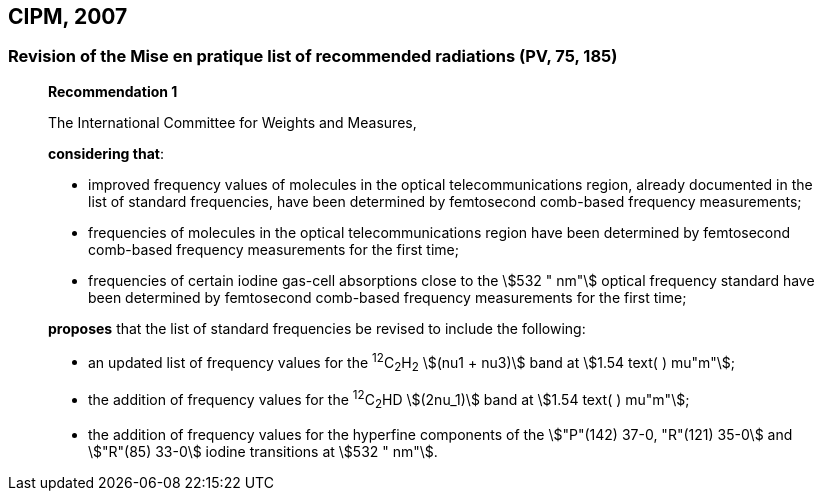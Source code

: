 == CIPM, 2007

=== Revision of the Mise en pratique list of recommended radiations (PV, 75, 185)

____
[align=center]
*Recommendation 1*

The International Committee for Weights and Measures,

*considering that*:

* improved frequency values of molecules in the optical telecommunications region, already documented in the list of standard frequencies, have been determined by femtosecond comb-based frequency measurements; 
* frequencies of molecules in the optical telecommunications region have been determined by femtosecond comb-based frequency measurements for the first time; 
* frequencies of certain iodine gas-cell absorptions close to the stem:[532 " nm"] optical frequency standard have been determined by femtosecond comb-based frequency measurements for the first time; 

*proposes* that the list of standard frequencies be revised to include the following:

* an updated list of frequency values for the ^12^C~2~H~2~ stem:[(nu1 + nu3)] band at stem:[1.54 text( ) mu"m"];
* the addition of frequency values for the ^12^C~2~HD stem:[(2nu_1)] band at stem:[1.54 text( ) mu"m"];
* the addition of frequency values for the hyperfine components of the stem:["P"(142) 37-0, "R"(121) 35-0] and stem:["R"(85) 33-0] iodine transitions at stem:[532 " nm"].
____